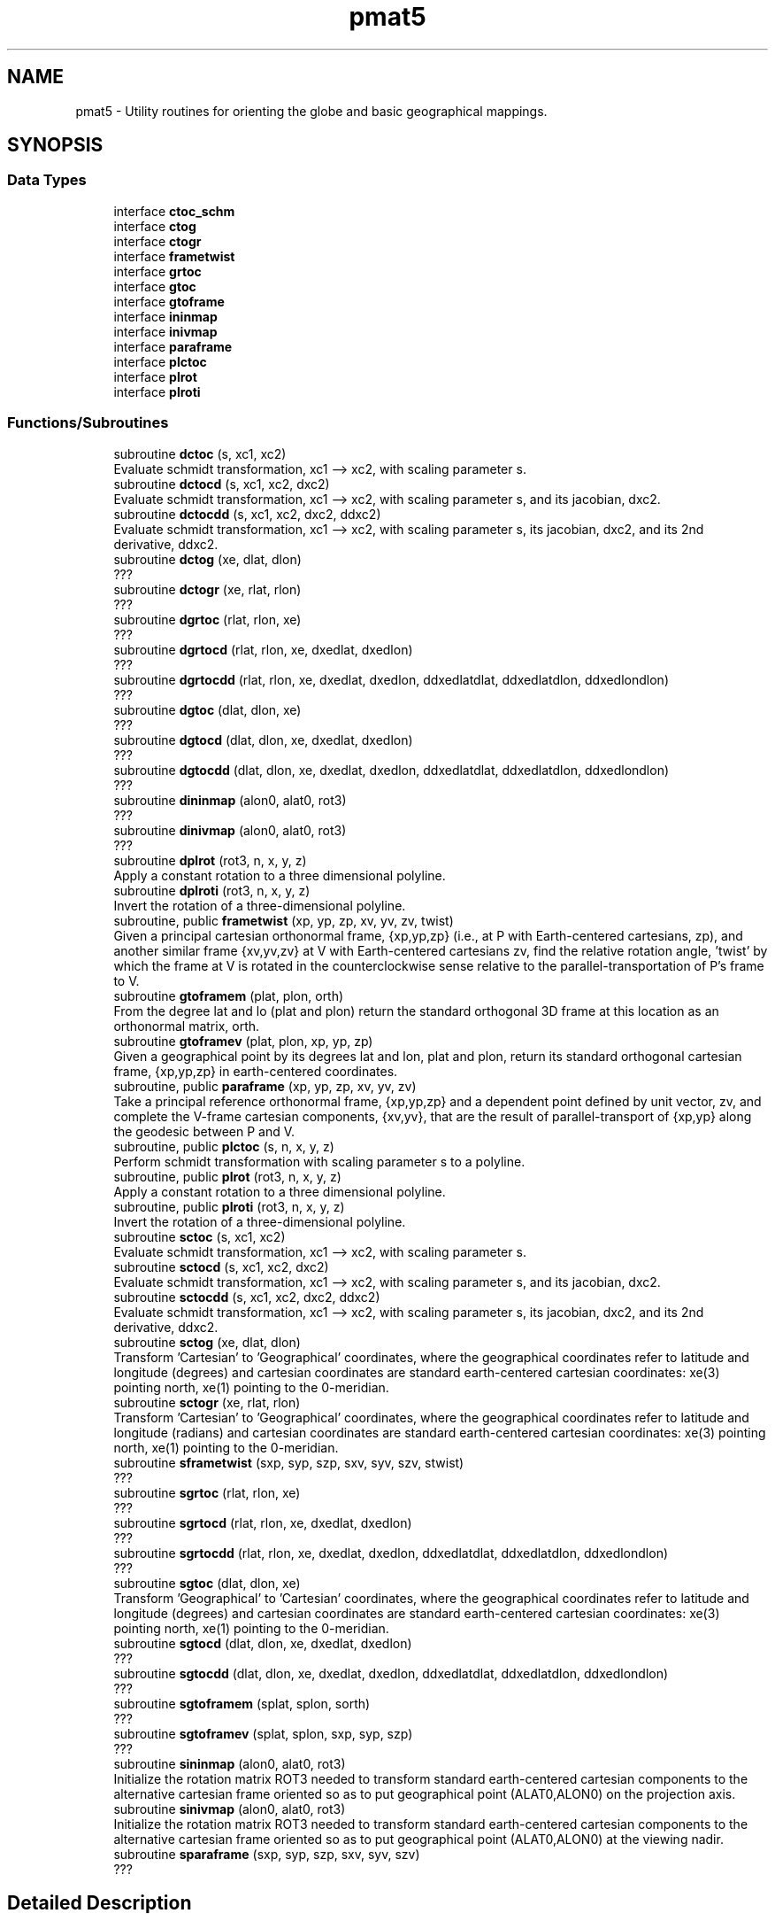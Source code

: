.TH "pmat5" 3 "Thu Mar 25 2021" "Version 1.0.0" "grid_tools" \" -*- nroff -*-
.ad l
.nh
.SH NAME
pmat5 \- Utility routines for orienting the globe and basic geographical mappings\&.  

.SH SYNOPSIS
.br
.PP
.SS "Data Types"

.in +1c
.ti -1c
.RI "interface \fBctoc_schm\fP"
.br
.ti -1c
.RI "interface \fBctog\fP"
.br
.ti -1c
.RI "interface \fBctogr\fP"
.br
.ti -1c
.RI "interface \fBframetwist\fP"
.br
.ti -1c
.RI "interface \fBgrtoc\fP"
.br
.ti -1c
.RI "interface \fBgtoc\fP"
.br
.ti -1c
.RI "interface \fBgtoframe\fP"
.br
.ti -1c
.RI "interface \fBininmap\fP"
.br
.ti -1c
.RI "interface \fBinivmap\fP"
.br
.ti -1c
.RI "interface \fBparaframe\fP"
.br
.ti -1c
.RI "interface \fBplctoc\fP"
.br
.ti -1c
.RI "interface \fBplrot\fP"
.br
.ti -1c
.RI "interface \fBplroti\fP"
.br
.in -1c
.SS "Functions/Subroutines"

.in +1c
.ti -1c
.RI "subroutine \fBdctoc\fP (s, xc1, xc2)"
.br
.RI "Evaluate schmidt transformation, xc1 --> xc2, with scaling parameter s\&. "
.ti -1c
.RI "subroutine \fBdctocd\fP (s, xc1, xc2, dxc2)"
.br
.RI "Evaluate schmidt transformation, xc1 --> xc2, with scaling parameter s, and its jacobian, dxc2\&. "
.ti -1c
.RI "subroutine \fBdctocdd\fP (s, xc1, xc2, dxc2, ddxc2)"
.br
.RI "Evaluate schmidt transformation, xc1 --> xc2, with scaling parameter s, its jacobian, dxc2, and its 2nd derivative, ddxc2\&. "
.ti -1c
.RI "subroutine \fBdctog\fP (xe, dlat, dlon)"
.br
.RI "??? "
.ti -1c
.RI "subroutine \fBdctogr\fP (xe, rlat, rlon)"
.br
.RI "??? "
.ti -1c
.RI "subroutine \fBdgrtoc\fP (rlat, rlon, xe)"
.br
.RI "??? "
.ti -1c
.RI "subroutine \fBdgrtocd\fP (rlat, rlon, xe, dxedlat, dxedlon)"
.br
.RI "??? "
.ti -1c
.RI "subroutine \fBdgrtocdd\fP (rlat, rlon, xe, dxedlat, dxedlon, ddxedlatdlat, ddxedlatdlon, ddxedlondlon)"
.br
.RI "??? "
.ti -1c
.RI "subroutine \fBdgtoc\fP (dlat, dlon, xe)"
.br
.RI "??? "
.ti -1c
.RI "subroutine \fBdgtocd\fP (dlat, dlon, xe, dxedlat, dxedlon)"
.br
.RI "??? "
.ti -1c
.RI "subroutine \fBdgtocdd\fP (dlat, dlon, xe, dxedlat, dxedlon, ddxedlatdlat, ddxedlatdlon, ddxedlondlon)"
.br
.RI "??? "
.ti -1c
.RI "subroutine \fBdininmap\fP (alon0, alat0, rot3)"
.br
.RI "??? "
.ti -1c
.RI "subroutine \fBdinivmap\fP (alon0, alat0, rot3)"
.br
.RI "??? "
.ti -1c
.RI "subroutine \fBdplrot\fP (rot3, n, x, y, z)"
.br
.RI "Apply a constant rotation to a three dimensional polyline\&. "
.ti -1c
.RI "subroutine \fBdplroti\fP (rot3, n, x, y, z)"
.br
.RI "Invert the rotation of a three-dimensional polyline\&. "
.ti -1c
.RI "subroutine, public \fBframetwist\fP (xp, yp, zp, xv, yv, zv, twist)"
.br
.RI "Given a principal cartesian orthonormal frame, {xp,yp,zp} (i\&.e\&., at P with Earth-centered cartesians, zp), and another similar frame {xv,yv,zv} at V with Earth-centered cartesians zv, find the relative rotation angle, 'twist' by which the frame at V is rotated in the counterclockwise sense relative to the parallel-transportation of P's frame to V\&. "
.ti -1c
.RI "subroutine \fBgtoframem\fP (plat, plon, orth)"
.br
.RI "From the degree lat and lo (plat and plon) return the standard orthogonal 3D frame at this location as an orthonormal matrix, orth\&. "
.ti -1c
.RI "subroutine \fBgtoframev\fP (plat, plon, xp, yp, zp)"
.br
.RI "Given a geographical point by its degrees lat and lon, plat and plon, return its standard orthogonal cartesian frame, {xp,yp,zp} in earth-centered coordinates\&. "
.ti -1c
.RI "subroutine, public \fBparaframe\fP (xp, yp, zp, xv, yv, zv)"
.br
.RI "Take a principal reference orthonormal frame, {xp,yp,zp} and a dependent point defined by unit vector, zv, and complete the V-frame cartesian components, {xv,yv}, that are the result of parallel-transport of {xp,yp} along the geodesic between P and V\&. "
.ti -1c
.RI "subroutine, public \fBplctoc\fP (s, n, x, y, z)"
.br
.RI "Perform schmidt transformation with scaling parameter s to a polyline\&. "
.ti -1c
.RI "subroutine, public \fBplrot\fP (rot3, n, x, y, z)"
.br
.RI "Apply a constant rotation to a three dimensional polyline\&. "
.ti -1c
.RI "subroutine, public \fBplroti\fP (rot3, n, x, y, z)"
.br
.RI "Invert the rotation of a three-dimensional polyline\&. "
.ti -1c
.RI "subroutine \fBsctoc\fP (s, xc1, xc2)"
.br
.RI "Evaluate schmidt transformation, xc1 --> xc2, with scaling parameter s\&. "
.ti -1c
.RI "subroutine \fBsctocd\fP (s, xc1, xc2, dxc2)"
.br
.RI "Evaluate schmidt transformation, xc1 --> xc2, with scaling parameter s, and its jacobian, dxc2\&. "
.ti -1c
.RI "subroutine \fBsctocdd\fP (s, xc1, xc2, dxc2, ddxc2)"
.br
.RI "Evaluate schmidt transformation, xc1 --> xc2, with scaling parameter s, its jacobian, dxc2, and its 2nd derivative, ddxc2\&. "
.ti -1c
.RI "subroutine \fBsctog\fP (xe, dlat, dlon)"
.br
.RI "Transform 'Cartesian' to 'Geographical' coordinates, where the geographical coordinates refer to latitude and longitude (degrees) and cartesian coordinates are standard earth-centered cartesian coordinates: xe(3) pointing north, xe(1) pointing to the 0-meridian\&. "
.ti -1c
.RI "subroutine \fBsctogr\fP (xe, rlat, rlon)"
.br
.RI "Transform 'Cartesian' to 'Geographical' coordinates, where the geographical coordinates refer to latitude and longitude (radians) and cartesian coordinates are standard earth-centered cartesian coordinates: xe(3) pointing north, xe(1) pointing to the 0-meridian\&. "
.ti -1c
.RI "subroutine \fBsframetwist\fP (sxp, syp, szp, sxv, syv, szv, stwist)"
.br
.RI "??? "
.ti -1c
.RI "subroutine \fBsgrtoc\fP (rlat, rlon, xe)"
.br
.RI "??? "
.ti -1c
.RI "subroutine \fBsgrtocd\fP (rlat, rlon, xe, dxedlat, dxedlon)"
.br
.RI "??? "
.ti -1c
.RI "subroutine \fBsgrtocdd\fP (rlat, rlon, xe, dxedlat, dxedlon, ddxedlatdlat, ddxedlatdlon, ddxedlondlon)"
.br
.RI "??? "
.ti -1c
.RI "subroutine \fBsgtoc\fP (dlat, dlon, xe)"
.br
.RI "Transform 'Geographical' to 'Cartesian' coordinates, where the geographical coordinates refer to latitude and longitude (degrees) and cartesian coordinates are standard earth-centered cartesian coordinates: xe(3) pointing north, xe(1) pointing to the 0-meridian\&. "
.ti -1c
.RI "subroutine \fBsgtocd\fP (dlat, dlon, xe, dxedlat, dxedlon)"
.br
.RI "??? "
.ti -1c
.RI "subroutine \fBsgtocdd\fP (dlat, dlon, xe, dxedlat, dxedlon, ddxedlatdlat, ddxedlatdlon, ddxedlondlon)"
.br
.RI "??? "
.ti -1c
.RI "subroutine \fBsgtoframem\fP (splat, splon, sorth)"
.br
.RI "??? "
.ti -1c
.RI "subroutine \fBsgtoframev\fP (splat, splon, sxp, syp, szp)"
.br
.RI "??? "
.ti -1c
.RI "subroutine \fBsininmap\fP (alon0, alat0, rot3)"
.br
.RI "Initialize the rotation matrix ROT3 needed to transform standard earth-centered cartesian components to the alternative cartesian frame oriented so as to put geographical point (ALAT0,ALON0) on the projection axis\&. "
.ti -1c
.RI "subroutine \fBsinivmap\fP (alon0, alat0, rot3)"
.br
.RI "Initialize the rotation matrix ROT3 needed to transform standard earth-centered cartesian components to the alternative cartesian frame oriented so as to put geographical point (ALAT0,ALON0) at the viewing nadir\&. "
.ti -1c
.RI "subroutine \fBsparaframe\fP (sxp, syp, szp, sxv, syv, szv)"
.br
.RI "??? "
.in -1c
.SH "Detailed Description"
.PP 
Utility routines for orienting the globe and basic geographical mappings\&. 


.PP
\fBAuthor\fP
.RS 4
R\&. J\&. Purser 
.RE
.PP

.SH "Function/Subroutine Documentation"
.PP 
.SS "subroutine pmat5::dctoc (real(dp), intent(in) s, real(dp), dimension(3), intent(inout) xc1, real(dp), dimension(3), intent(inout) xc2)"

.PP
Evaluate schmidt transformation, xc1 --> xc2, with scaling parameter s\&. 
.PP
\fBParameters\fP
.RS 4
\fIs\fP scaling 
.br
\fIxc1\fP schmidt transformation 
.br
\fIxc2\fP schmidt transformation 
.RE
.PP
\fBAuthor\fP
.RS 4
R\&. J\&. Purser 
.RE
.PP

.PP
Definition at line 843 of file pmat5\&.f90\&.
.SS "subroutine pmat5::dctocd (real(dp), intent(in) s, real(dp), dimension(3), intent(inout) xc1, real(dp), dimension(3), intent(inout) xc2, real(dp), dimension(3,3), intent(out) dxc2)"

.PP
Evaluate schmidt transformation, xc1 --> xc2, with scaling parameter s, and its jacobian, dxc2\&. 
.PP
\fBParameters\fP
.RS 4
\fIs\fP scaling 
.br
\fIxc1\fP schmidt transformation 
.br
\fIxc2\fP schmidt transformation 
.br
\fIdxc2\fP ??? 
.RE
.PP
\fBAuthor\fP
.RS 4
R\&. J\&. Purser 
.RE
.PP

.PP
Definition at line 874 of file pmat5\&.f90\&.
.SS "subroutine pmat5::dctocdd (real(dp), intent(in) s, real(dp), dimension(3), intent(inout) xc1, real(dp), dimension(3), intent(inout) xc2, real(dp), dimension(3,3), intent(out) dxc2, real(dp), dimension(3,3,3), intent(out) ddxc2)"

.PP
Evaluate schmidt transformation, xc1 --> xc2, with scaling parameter s, its jacobian, dxc2, and its 2nd derivative, ddxc2\&. 
.PP
\fBParameters\fP
.RS 4
\fIs\fP scaling 
.br
\fIxc1\fP schmidt transformation 
.br
\fIxc2\fP schmidt transformation 
.br
\fIdxc2\fP jacobian 
.br
\fIddxc2\fP derivative 
.RE
.PP
\fBAuthor\fP
.RS 4
R\&. J\&. Purser 
.RE
.PP

.PP
Definition at line 915 of file pmat5\&.f90\&.
.SS "subroutine pmat5::dctog (real(dp), dimension(3), intent(in) xe, real(dp), intent(out) dlat, real(dp), intent(out) dlon)"

.PP
??? 
.PP
\fBParameters\fP
.RS 4
\fIxe\fP three cartesian components 
.br
\fIdlat\fP degrees latitude 
.br
\fIdlon\fP degrees longitude 
.RE
.PP
\fBAuthor\fP
.RS 4
R\&. J\&. Purser 
.RE
.PP

.PP
Definition at line 371 of file pmat5\&.f90\&.
.SS "subroutine pmat5::dctogr (real(dp), dimension(3), intent(in) xe, real(dp), intent(out) rlat, real(dp), intent(out) rlon)"

.PP
??? 
.PP
\fBParameters\fP
.RS 4
\fIxe\fP 
.br
\fIrlat\fP 
.br
\fIrlon\fP 
.RE
.PP
\fBAuthor\fP
.RS 4
R\&. J\&. Purser 
.RE
.PP

.PP
Definition at line 186 of file pmat5\&.f90\&.
.SS "subroutine pmat5::dgrtoc (real(dp), intent(in) rlat, real(dp), intent(in) rlon, real(dp), dimension(3), intent(out) xe)\fC [private]\fP"

.PP
??? 
.PP
\fBParameters\fP
.RS 4
\fIrlat\fP 
.br
\fIrlon\fP 
.br
\fIxe\fP 
.RE
.PP
\fBAuthor\fP
.RS 4
R\&. J\&. Purser 
.RE
.PP

.PP
Definition at line 223 of file pmat5\&.f90\&.
.SS "subroutine pmat5::dgrtocd (real(dp), intent(in) rlat, real(dp), intent(in) rlon, real(dp), dimension(3), intent(out) xe, real(dp), dimension(3), intent(out) dxedlat, real(dp), dimension(3), intent(out) dxedlon)\fC [private]\fP"

.PP
??? 
.PP
\fBParameters\fP
.RS 4
\fIrlat\fP 
.br
\fIrlon\fP 
.br
\fIxe\fP 
.br
\fIdxedlat\fP 
.br
\fIdxedlon\fP 
.RE
.PP
\fBAuthor\fP
.RS 4
R\&. J\&. Purser 
.RE
.PP

.PP
Definition at line 262 of file pmat5\&.f90\&.
.PP
Referenced by pmat5::grtoc::sgrtocd()\&.
.SS "subroutine pmat5::dgrtocdd (real(dp), intent(in) rlat, real(dp), intent(in) rlon, real(dp), dimension(3), intent(out) xe, real(dp), dimension(3), intent(out) dxedlat, real(dp), dimension(3), intent(out) dxedlon, real(dp), dimension(3), intent(out) ddxedlatdlat, real(dp), dimension(3), intent(out) ddxedlatdlon, real(dp), dimension(3), intent(out) ddxedlondlon)\fC [private]\fP"

.PP
??? 
.PP
\fBParameters\fP
.RS 4
\fIrlat\fP ??? 
.br
\fIrlon\fP ??? 
.br
\fIxe\fP ??? 
.br
\fIdxedlat\fP ??? 
.br
\fIdxedlon\fP ??? 
.br
\fIddxedlatdlat\fP ??? 
.br
\fIddxedlatdlon\fP ??? 
.br
\fIddxedlondlon\fP ??? 
.RE
.PP
\fBAuthor\fP
.RS 4
R\&. J\&. Purser 
.RE
.PP

.PP
Definition at line 317 of file pmat5\&.f90\&.
.SS "subroutine pmat5::dgtoc (real(dp), intent(in) dlat, real(dp), intent(in) dlon, real(dp), dimension(3), intent(out) xe)"

.PP
??? 
.PP
\fBParameters\fP
.RS 4
\fIdlat\fP degrees latitude 
.br
\fIdlon\fP degrees longitude 
.br
\fIxe\fP three cartesian components\&. 
.RE
.PP
\fBAuthor\fP
.RS 4
R\&. J\&. Purser 
.RE
.PP

.PP
Definition at line 413 of file pmat5\&.f90\&.
.SS "subroutine pmat5::dgtocd (real(dp), intent(in) dlat, real(dp), intent(in) dlon, real(dp), dimension(3), intent(out) xe, real(dp), dimension(3), intent(out) dxedlat, real(dp), dimension(3), intent(out) dxedlon)\fC [private]\fP"

.PP
??? 
.PP
\fBParameters\fP
.RS 4
\fIdlat\fP degrees latitude 
.br
\fIdlon\fP degrees longitude 
.br
\fIxe\fP three cartesian components\&. 
.br
\fIdxedlat\fP ??? 
.br
\fIdxedlon\fP ??? 
.RE
.PP
\fBAuthor\fP
.RS 4
R\&. J\&. Purser 
.RE
.PP

.PP
Definition at line 454 of file pmat5\&.f90\&.
.PP
Referenced by pmat5::gtoc::sgtocd()\&.
.SS "subroutine pmat5::dgtocdd (real(dp), intent(in) dlat, real(dp), intent(in) dlon, real(dp), dimension(3), intent(out) xe, real(dp), dimension(3), intent(out) dxedlat, real(dp), dimension(3), intent(out) dxedlon, real(dp), dimension(3), intent(out) ddxedlatdlat, real(dp), dimension(3), intent(out) ddxedlatdlon, real(dp), dimension(3), intent(out) ddxedlondlon)\fC [private]\fP"

.PP
??? 
.PP
\fBParameters\fP
.RS 4
\fIdlat\fP degrees latitude 
.br
\fIdlon\fP degrees longitude 
.br
\fIxe\fP three cartesian components\&. 
.br
\fIdxedlat\fP ??? 
.br
\fIdxedlon\fP ??? 
.br
\fIddxedlatdlat\fP ??? 
.br
\fIddxedlatdlon\fP ??? 
.br
\fIddxedlondlon\fP ??? 
.RE
.PP
\fBAuthor\fP
.RS 4
R\&. J\&. Purser 
.RE
.PP

.PP
Definition at line 510 of file pmat5\&.f90\&.
.PP
Referenced by pmat5::grtoc::sgrtocdd(), and pmat5::gtoc::sgtocdd()\&.
.SS "subroutine pmat5::dininmap (real(dp), intent(in) alon0, real(dp), intent(in) alat0, real(dp), dimension(3,3), intent(out) rot3)"

.PP
??? 
.PP
\fBParameters\fP
.RS 4
\fIalon0\fP ??? 
.br
\fIalat0\fP ??? 
.br
\fIrot3\fP ??? 
.RE
.PP
\fBAuthor\fP
.RS 4
R\&. J\&. Purser 
.RE
.PP

.PP
Definition at line 82 of file pmat5\&.f90\&.
.SS "subroutine pmat5::dinivmap (real(dp), intent(in) alon0, real(dp), intent(in) alat0, real(dp), dimension(3,3), intent(out) rot3)"

.PP
??? 
.PP
\fBParameters\fP
.RS 4
\fIalon0\fP ??? 
.br
\fIalat0\fP ??? 
.br
\fIrot3\fP ??? 
.RE
.PP
\fBAuthor\fP
.RS 4
R\&. J\&. Purser 
.RE
.PP

.PP
Definition at line 133 of file pmat5\&.f90\&.
.SS "subroutine pmat5::dplrot (real(dp), dimension(3,3), intent(in) rot3, integer, intent(in) n, real(dp), dimension(n), intent(inout) x, real(dp), dimension(n), intent(inout) y, real(dp), dimension(n), intent(inout) z)\fC [private]\fP"

.PP
Apply a constant rotation to a three dimensional polyline\&. 
.PP
\fBParameters\fP
.RS 4
\fIrot3\fP rotation to be inverted 
.br
\fIn\fP ??? 
.br
\fIx\fP input of the three dimensional polyline 
.br
\fIy\fP input of the three dimensional polyline 
.br
\fIz\fP input of the three dimensional polyline 
.RE
.PP
\fBAuthor\fP
.RS 4
R\&. J\&. Purser 
.RE
.PP

.PP
Definition at line 1011 of file pmat5\&.f90\&.
.SS "subroutine pmat5::dplroti (real(dp), dimension(3,3), intent(in) rot3, integer, intent(in) n, real(dp), dimension(n), intent(inout) x, real(dp), dimension(n), intent(inout) y, real(dp), dimension(n), intent(inout) z)\fC [private]\fP"

.PP
Invert the rotation of a three-dimensional polyline\&. 
.PP
\fBParameters\fP
.RS 4
\fIrot3\fP rotation to be inverted 
.br
\fIn\fP ??? 
.br
\fIx\fP input of the three dimensional polyline 
.br
\fIy\fP input of the three dimensional polyline 
.br
\fIz\fP input of the three dimensional polyline 
.RE
.PP
\fBAuthor\fP
.RS 4
R\&. J\&. Purser 
.RE
.PP

.PP
Definition at line 1033 of file pmat5\&.f90\&.
.SS "subroutine, public \fBpmat5::frametwist\fP (real(dp), dimension(3), intent(in) xp, real(dp), dimension(3), intent(in) yp, real(dp), dimension(3), intent(in) zp, real(dp), dimension(3), intent(in) xv, real(dp), dimension(3), intent(in) yv, real(dp), dimension(3), intent(in) zv, real(dp), intent(out) twist)"

.PP
Given a principal cartesian orthonormal frame, {xp,yp,zp} (i\&.e\&., at P with Earth-centered cartesians, zp), and another similar frame {xv,yv,zv} at V with Earth-centered cartesians zv, find the relative rotation angle, 'twist' by which the frame at V is rotated in the counterclockwise sense relative to the parallel-transportation of P's frame to V\&. Note that, by symmetry, transposing P and V leads to the opposite twist\&.
.PP
\fBParameters\fP
.RS 4
\fIxp\fP cartesian orthonormal frame 
.br
\fIyp\fP cartesian orthonormal frame 
.br
\fIzp\fP cartesian orthonormal frame 
.br
\fIxv\fP ??? 
.br
\fIyv\fP ??? 
.br
\fIzv\fP Earth-centered cartesians 
.br
\fItwist\fP opposite twist of cartesian orthonormal frame input 
.RE
.PP
\fBAuthor\fP
.RS 4
R\&. J\&. Purser 
.RE
.PP

.PP
Definition at line 705 of file pmat5\&.f90\&.
.SS "subroutine pmat5::gtoframem (real(dp), intent(in) plat, real(dp), intent(in) plon, real(dp), dimension(3,3), intent(out) orth)\fC [private]\fP"

.PP
From the degree lat and lo (plat and plon) return the standard orthogonal 3D frame at this location as an orthonormal matrix, orth\&. 
.PP
\fBParameters\fP
.RS 4
\fIplat\fP latitude degree 
.br
\fIplon\fP longitude degree 
.br
\fIorth\fP orthonormal matrix 
.RE
.PP
\fBAuthor\fP
.RS 4
R\&. J\&. Purser 
.RE
.PP

.PP
Definition at line 560 of file pmat5\&.f90\&.
.PP
Referenced by pmat5::gtoframe::sgtoframem()\&.
.SS "subroutine pmat5::gtoframev (real(dp), intent(in) plat, real(dp), intent(in) plon, real(dp), dimension(3), intent(out) xp, real(dp), dimension(3), intent(out) yp, real(dp), dimension(3), intent(out) zp)\fC [private]\fP"

.PP
Given a geographical point by its degrees lat and lon, plat and plon, return its standard orthogonal cartesian frame, {xp,yp,zp} in earth-centered coordinates\&. 
.PP
\fBParameters\fP
.RS 4
\fIplat\fP latitude point 
.br
\fIplon\fP longitude point 
.br
\fIxp\fP orthogonal cartesian frame in earth-centered coordinates\&. 
.br
\fIyp\fP orthogonal cartesian frame in earth-centered coordinates\&. 
.br
\fIzp\fP orthogonal cartesian frame in earth-centered coordinates\&. 
.RE
.PP
\fBAuthor\fP
.RS 4
R\&. J\&. Purser 
.RE
.PP

.PP
Definition at line 601 of file pmat5\&.f90\&.
.PP
Referenced by pmat5::gtoframe::gtoframem(), and pmat5::gtoframe::sgtoframev()\&.
.SS "subroutine, public \fBpmat5::paraframe\fP (real(dp), dimension(3), intent(in) xp, real(dp), dimension(3), intent(in) yp, real(dp), dimension(3), intent(in) zp, real(dp), dimension(3), intent(out) xv, real(dp), dimension(3), intent(out) yv, real(dp), dimension(3), intent(in) zv)"

.PP
Take a principal reference orthonormal frame, {xp,yp,zp} and a dependent point defined by unit vector, zv, and complete the V-frame cartesian components, {xv,yv}, that are the result of parallel-transport of {xp,yp} along the geodesic between P and V\&. 
.PP
\fBParameters\fP
.RS 4
\fIxp\fP reference orthonormal frame 
.br
\fIyp\fP reference orthonormal frame 
.br
\fIzp\fP reference orthonormal frame 
.br
\fIzv\fP dependent point 
.br
\fIxv\fP V-frame cartesian components 
.br
\fIyv\fP V-frame cartesian components 
.RE
.PP
\fBAuthor\fP
.RS 4
R\&. J\&. Purser 
.RE
.PP

.PP
Definition at line 653 of file pmat5\&.f90\&.
.SS "subroutine, public \fBpmat5::plctoc\fP (real(sp), intent(in) s, integer, intent(in) n, real(sp), dimension(n), intent(inout) x, real(sp), dimension(n), intent(inout) y, real(sp), dimension(n), intent(inout) z)"

.PP
Perform schmidt transformation with scaling parameter s to a polyline\&. 
.PP
\fBParameters\fP
.RS 4
\fIs\fP scaling 
.br
\fIn\fP ??? 
.br
\fIx\fP input of the three dimensional polyline 
.br
\fIy\fP input of the three dimensional polyline 
.br
\fIz\fP input of the three dimensional polyline 
.RE
.PP
\fBAuthor\fP
.RS 4
R\&. J\&. Purser 
.RE
.PP

.PP
Definition at line 1055 of file pmat5\&.f90\&.
.SS "subroutine, public \fBpmat5::plrot\fP (real(sp), dimension(3,3), intent(in) rot3, integer, intent(in) n, real(sp), dimension(n), intent(inout) x, real(sp), dimension(n), intent(inout) y, real(sp), dimension(n), intent(inout) z)"

.PP
Apply a constant rotation to a three dimensional polyline\&. 
.PP
\fBParameters\fP
.RS 4
\fIrot3\fP rotation 
.br
\fIn\fP ??? 
.br
\fIx\fP input of the three dimensional polyline 
.br
\fIy\fP input of the three dimensional polyline 
.br
\fIz\fP input of the three dimensional polyline 
.RE
.PP
\fBAuthor\fP
.RS 4
R\&. J\&. Purser 
.RE
.PP

.PP
Definition at line 967 of file pmat5\&.f90\&.
.SS "subroutine, public \fBpmat5::plroti\fP (real(sp), dimension(3,3), intent(in) rot3, integer, intent(in) n, real(sp), dimension(n), intent(inout) x, real(sp), dimension(n), intent(inout) y, real(sp), dimension(n), intent(inout) z)"

.PP
Invert the rotation of a three-dimensional polyline\&. 
.PP
\fBParameters\fP
.RS 4
\fIrot3\fP rotation to be inverted 
.br
\fIn\fP ??? 
.br
\fIx\fP input of the three dimensional polyline 
.br
\fIy\fP input of the three dimensional polyline 
.br
\fIz\fP input of the three dimensional polyline 
.RE
.PP
\fBAuthor\fP
.RS 4
R\&. J\&. Purser 
.RE
.PP

.PP
Definition at line 989 of file pmat5\&.f90\&.
.SS "subroutine pmat5::sctoc (real(sp), intent(in) s, real(sp), dimension(3), intent(inout) xc1, real(sp), dimension(3), intent(inout) xc2)\fC [private]\fP"

.PP
Evaluate schmidt transformation, xc1 --> xc2, with scaling parameter s\&. 
.PP
\fBParameters\fP
.RS 4
\fIs\fP scaling parameter 
.br
\fIxc1\fP schmidt transformation 
.br
\fIxc2\fP schmidt transformation 
.RE
.PP
\fBAuthor\fP
.RS 4
R\&. J\&. Purser 
.RE
.PP

.PP
Definition at line 722 of file pmat5\&.f90\&.
.SS "subroutine pmat5::sctocd (real(sp), intent(in) s, real(sp), dimension(3), intent(inout) xc1, real(sp), dimension(3), intent(inout) xc2, real(sp), dimension(3,3), intent(out) dxc2)"

.PP
Evaluate schmidt transformation, xc1 --> xc2, with scaling parameter s, and its jacobian, dxc2\&. 
.PP
\fBParameters\fP
.RS 4
\fIs\fP scaling 
.br
\fIxc1\fP schmidt transformation 
.br
\fIxc2\fP schmidt transformation 
.br
\fIdxc2\fP jacobian 
.RE
.PP
\fBAuthor\fP
.RS 4
R\&. J\&. Purser 
.RE
.PP

.PP
Definition at line 752 of file pmat5\&.f90\&.
.SS "subroutine pmat5::sctocdd (real(sp), intent(in) s, real(sp), dimension(3), intent(inout) xc1, real(sp), dimension(3), intent(inout) xc2, real(sp), dimension(3,3), intent(out) dxc2, real(sp), dimension(3,3,3), intent(out) ddxc2)"

.PP
Evaluate schmidt transformation, xc1 --> xc2, with scaling parameter s, its jacobian, dxc2, and its 2nd derivative, ddxc2\&. 
.PP
\fBParameters\fP
.RS 4
\fIs\fP scaling 
.br
\fIxc1\fP ??? 
.br
\fIxc2\fP ??? 
.br
\fIdxc2\fP jacobian 
.br
\fIddxc2\fP 2nd derivative 
.RE
.PP
\fBAuthor\fP
.RS 4
R\&. J\&. Purser 
.RE
.PP

.PP
Definition at line 793 of file pmat5\&.f90\&.
.SS "subroutine pmat5::sctog (real(sp), dimension(3), intent(in) xe, real(sp), intent(out) dlat, real(sp), intent(out) dlon)"

.PP
Transform 'Cartesian' to 'Geographical' coordinates, where the geographical coordinates refer to latitude and longitude (degrees) and cartesian coordinates are standard earth-centered cartesian coordinates: xe(3) pointing north, xe(1) pointing to the 0-meridian\&. 
.PP
\fBParameters\fP
.RS 4
\fIxe\fP three cartesian components 
.br
\fIdlat\fP degrees latitude 
.br
\fIdlon\fP degrees longitude 
.RE
.PP
\fBAuthor\fP
.RS 4
R\&. J\&. Purser 
.RE
.PP
\fBDate\fP
.RS 4
1994 
.RE
.PP

.PP
Definition at line 350 of file pmat5\&.f90\&.
.SS "subroutine pmat5::sctogr (real(sp), dimension(3), intent(in) xe, real(sp), intent(out) rlat, real(sp), intent(out) rlon)"

.PP
Transform 'Cartesian' to 'Geographical' coordinates, where the geographical coordinates refer to latitude and longitude (radians) and cartesian coordinates are standard earth-centered cartesian coordinates: xe(3) pointing north, xe(1) pointing to the 0-meridian\&. 
.PP
\fBParameters\fP
.RS 4
\fIxe\fP three cartesian components 
.br
\fIrlat\fP radians latitude 
.br
\fIrlon\fP radians longitude 
.RE
.PP
\fBAuthor\fP
.RS 4
R\&. J\&. Purser 
.RE
.PP

.PP
Definition at line 165 of file pmat5\&.f90\&.
.SS "subroutine pmat5::sframetwist (real(sp), dimension(3), intent(in) sxp, real(sp), dimension(3), intent(in) syp, real(sp), dimension(3), intent(in) szp, real(sp), dimension(3), intent(in) sxv, real(sp), dimension(3), intent(in) syv, real(sp), dimension(3), intent(in) szv, real(sp), intent(out) stwist)"

.PP
??? 
.PP
\fBParameters\fP
.RS 4
\fIsxp\fP ??? 
.br
\fIsyp\fP ??? 
.br
\fIszp\fP ??? 
.br
\fIsxv\fP ??? 
.br
\fIsyv\fP ??? 
.br
\fIszv\fP ??? 
.br
\fIstwist\fP ??? 
.RE
.PP
\fBAuthor\fP
.RS 4
R\&. J\&. Purser 
.RE
.PP

.PP
Definition at line 679 of file pmat5\&.f90\&.
.SS "subroutine pmat5::sgrtoc (real(sp), intent(in) rlat, real(sp), intent(in) rlon, real(sp), dimension(3), intent(out) xe)"

.PP
??? 
.PP
\fBParameters\fP
.RS 4
\fIrlat\fP 
.br
\fIrlon\fP 
.br
\fIxe\fP 
.RE
.PP
\fBAuthor\fP
.RS 4
R\&. J\&. Purser 
.RE
.PP

.PP
Definition at line 207 of file pmat5\&.f90\&.
.SS "subroutine pmat5::sgrtocd (real(sp), intent(in) rlat, real(sp), intent(in) rlon, real(sp), dimension(3), intent(out) xe, real(sp), dimension(3), intent(out) dxedlat, real(sp), dimension(3), intent(out) dxedlon)\fC [private]\fP"

.PP
??? 
.PP
\fBParameters\fP
.RS 4
\fIrlat\fP 
.br
\fIrlon\fP 
.br
\fIxe\fP 
.br
\fIdxedlat\fP 
.br
\fIdxedlon\fP 
.RE
.PP
\fBAuthor\fP
.RS 4
R\&. J\&. Purser 
.RE
.PP

.PP
Definition at line 241 of file pmat5\&.f90\&.
.SS "subroutine pmat5::sgrtocdd (real(sp), intent(in) rlat, real(sp), intent(in) rlon, real(sp), dimension(3), intent(out) xe, real(sp), dimension(3), intent(out) dxedlat, real(sp), dimension(3), intent(out) dxedlon, real(sp), dimension(3), intent(out) ddxedlatdlat, real(sp), dimension(3), intent(out) ddxedlatdlon, real(sp), dimension(3), intent(out) ddxedlondlon)"

.PP
??? 
.PP
\fBParameters\fP
.RS 4
\fIrlat\fP 
.br
\fIrlon\fP 
.br
\fIxe\fP 
.br
\fIdxedlat\fP 
.br
\fIdxedlon\fP 
.br
\fIddxedlatdlat\fP 
.br
\fIddxedlatdlon\fP 
.br
\fIddxedlondlon\fP 
.RE
.PP
\fBAuthor\fP
.RS 4
R\&. J\&. Purser 
.RE
.PP

.PP
Definition at line 286 of file pmat5\&.f90\&.
.SS "subroutine pmat5::sgtoc (real(sp), intent(in) dlat, real(sp), intent(in) dlon, real(sp), dimension(3), intent(out) xe)"

.PP
Transform 'Geographical' to 'Cartesian' coordinates, where the geographical coordinates refer to latitude and longitude (degrees) and cartesian coordinates are standard earth-centered cartesian coordinates: xe(3) pointing north, xe(1) pointing to the 0-meridian\&. 
.PP
\fBParameters\fP
.RS 4
\fIdlat\fP degrees latitude 
.br
\fIdlon\fP degrees longitude 
.br
\fIxe\fP three cartesian components\&. 
.RE
.PP
\fBAuthor\fP
.RS 4
R\&. J\&. Purser 
.RE
.PP
\fBDate\fP
.RS 4
1994 
.RE
.PP

.PP
Definition at line 395 of file pmat5\&.f90\&.
.SS "subroutine pmat5::sgtocd (real(sp), intent(in) dlat, real(sp), intent(in) dlon, real(sp), dimension(3), intent(out) xe, real(sp), dimension(3), intent(out) dxedlat, real(sp), dimension(3), intent(out) dxedlon)"

.PP
??? 
.PP
\fBParameters\fP
.RS 4
\fIdlat\fP degrees latitude 
.br
\fIdlon\fP degrees longitude 
.br
\fIxe\fP three cartesian components\&. 
.br
\fIdxedlat\fP ??? 
.br
\fIdxedlon\fP ??? 
.RE
.PP
\fBAuthor\fP
.RS 4
R\&. J\&. Purser 
.RE
.PP

.PP
Definition at line 433 of file pmat5\&.f90\&.
.SS "subroutine pmat5::sgtocdd (real(sp), intent(in) dlat, real(sp), intent(in) dlon, real(sp), dimension(3), intent(out) xe, real(sp), dimension(3), intent(out) dxedlat, real(sp), dimension(3), intent(out) dxedlon, real(sp), dimension(3), intent(out) ddxedlatdlat, real(sp), dimension(3), intent(out) ddxedlatdlon, real(sp), dimension(3), intent(out) ddxedlondlon)"

.PP
??? 
.PP
\fBParameters\fP
.RS 4
\fIdlat\fP degrees latitude 
.br
\fIdlon\fP degrees longitude 
.br
\fIxe\fP three cartesian components\&. 
.br
\fIdxedlat\fP ??? 
.br
\fIdxedlon\fP ??? 
.br
\fIddxedlatdlat\fP ??? 
.br
\fIddxedlatdlon\fP ??? 
.br
\fIddxedlondlon\fP ??? 
.RE
.PP
\fBAuthor\fP
.RS 4
R\&. J\&. Purser 
.RE
.PP

.PP
Definition at line 479 of file pmat5\&.f90\&.
.SS "subroutine pmat5::sgtoframem (real(sp), intent(in) splat, real(sp), intent(in) splon, real(sp), dimension(3,3), intent(out) sorth)"

.PP
??? 
.PP
\fBParameters\fP
.RS 4
\fIsplat\fP ??? 
.br
\fIsplon\fP ??? 
.br
\fIsorth\fP ??? 
.RE
.PP
\fBAuthor\fP
.RS 4
R\&. J\&. Purser 
.RE
.PP

.PP
Definition at line 544 of file pmat5\&.f90\&.
.SS "subroutine pmat5::sgtoframev (real(sp), intent(in) splat, real(sp), intent(in) splon, real(sp), dimension(3), intent(out) sxp, real(sp), dimension(3), intent(out) syp, real(sp), dimension(3), intent(out) szp)\fC [private]\fP"

.PP
??? 
.PP
\fBParameters\fP
.RS 4
\fIsplat\fP ??? 
.br
\fIsplon\fP ??? 
.br
\fIsxp\fP ??? 
.br
\fIsyp\fP ??? 
.br
\fIszp\fP ??? 
.RE
.PP
\fBAuthor\fP
.RS 4
R\&. J\&. Purser 
.RE
.PP

.PP
Definition at line 577 of file pmat5\&.f90\&.
.SS "subroutine pmat5::sininmap (real(sp), intent(in) alon0, real(sp), intent(in) alat0, real(sp), dimension(3,3), intent(out) rot3)\fC [private]\fP"

.PP
Initialize the rotation matrix ROT3 needed to transform standard earth-centered cartesian components to the alternative cartesian frame oriented so as to put geographical point (ALAT0,ALON0) on the projection axis\&. 
.PP
\fBParameters\fP
.RS 4
\fIalon0\fP geographical point 
.br
\fIalat0\fP geographical point 
.br
\fIrot3\fP rotation matrix 
.RE
.PP
\fBAuthor\fP
.RS 4
R\&. J\&. Purser 
.RE
.PP
\fBDate\fP
.RS 4
1995 
.RE
.PP

.PP
Definition at line 63 of file pmat5\&.f90\&.
.SS "subroutine pmat5::sinivmap (real(sp), intent(in) alon0, real(sp), intent(in) alat0, real(sp), dimension(3,3), intent(out) rot3)"

.PP
Initialize the rotation matrix ROT3 needed to transform standard earth-centered cartesian components to the alternative cartesian frame oriented so as to put geographical point (ALAT0,ALON0) at the viewing nadir\&. 
.PP
\fBParameters\fP
.RS 4
\fIalon0\fP geographical point 
.br
\fIalat0\fP geographical point 
.br
\fIrot3\fP rotation matrix 
.RE
.PP
\fBAuthor\fP
.RS 4
R\&. J\&. Purser 
.RE
.PP
\fBDate\fP
.RS 4
1995 
.RE
.PP

.PP
Definition at line 104 of file pmat5\&.f90\&.
.SS "subroutine pmat5::sparaframe (real(sp), dimension(3), intent(in) sxp, real(sp), dimension(3), intent(in) syp, real(sp), dimension(3), intent(in) szp, real(sp), dimension(3), intent(out) sxv, real(sp), dimension(3), intent(out) syv, real(sp), dimension(3), intent(in) szv)"

.PP
??? 
.PP
\fBParameters\fP
.RS 4
\fIsxp\fP ??? 
.br
\fIsyp\fP ??? 
.br
\fIszp\fP ??? 
.br
\fIsxv\fP ??? 
.br
\fIsyv\fP ??? 
.br
\fIszv\fP ??? 
.RE
.PP
\fBAuthor\fP
.RS 4
R\&. J\&. Purser 
.RE
.PP

.PP
Definition at line 631 of file pmat5\&.f90\&.
.SH "Author"
.PP 
Generated automatically by Doxygen for grid_tools from the source code\&.
